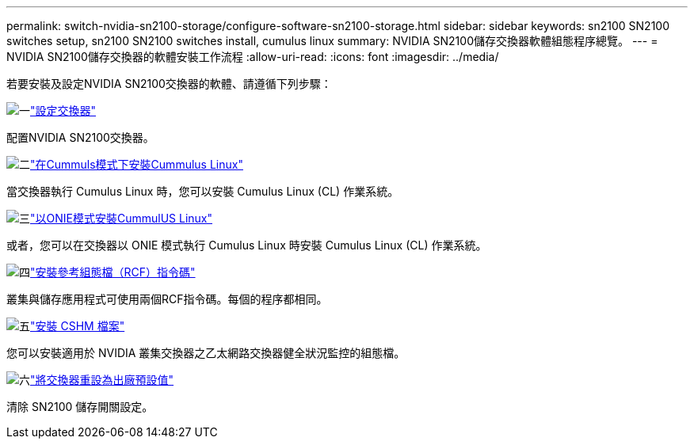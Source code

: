 ---
permalink: switch-nvidia-sn2100-storage/configure-software-sn2100-storage.html 
sidebar: sidebar 
keywords: sn2100 SN2100 switches setup, sn2100 SN2100 switches install, cumulus linux 
summary: NVIDIA SN2100儲存交換器軟體組態程序總覽。 
---
= NVIDIA SN2100儲存交換器的軟體安裝工作流程
:allow-uri-read: 
:icons: font
:imagesdir: ../media/


[role="lead"]
若要安裝及設定NVIDIA SN2100交換器的軟體、請遵循下列步驟：

.image:https://raw.githubusercontent.com/NetAppDocs/common/main/media/number-1.png["一"]link:configure-sn2100-storage.html["設定交換器"]
[role="quick-margin-para"]
配置NVIDIA SN2100交換器。

.image:https://raw.githubusercontent.com/NetAppDocs/common/main/media/number-2.png["二"]link:install-cumulus-mode-sn2100-storage.html["在Cummuls模式下安裝Cummulus Linux"]
[role="quick-margin-para"]
當交換器執行 Cumulus Linux 時，您可以安裝 Cumulus Linux (CL) 作業系統。

.image:https://raw.githubusercontent.com/NetAppDocs/common/main/media/number-3.png["三"]link:install-onie-mode-sn2100-storage.html["以ONIE模式安裝CummulUS Linux"]
[role="quick-margin-para"]
或者，您可以在交換器以 ONIE 模式執行 Cumulus Linux 時安裝 Cumulus Linux (CL) 作業系統。

.image:https://raw.githubusercontent.com/NetAppDocs/common/main/media/number-4.png["四"]link:install-rcf-sn2100-storage.html["安裝參考組態檔（RCF）指令碼"]
[role="quick-margin-para"]
叢集與儲存應用程式可使用兩個RCF指令碼。每個的程序都相同。

.image:https://raw.githubusercontent.com/NetAppDocs/common/main/media/number-5.png["五"]link:setup-install-cshm-file.html["安裝 CSHM 檔案"]
[role="quick-margin-para"]
您可以安裝適用於 NVIDIA 叢集交換器之乙太網路交換器健全狀況監控的組態檔。

.image:https://raw.githubusercontent.com/NetAppDocs/common/main/media/number-6.png["六"]link:reset-switch-sn2100-storage.html["將交換器重設為出廠預設值"]
[role="quick-margin-para"]
清除 SN2100 儲存開關設定。

